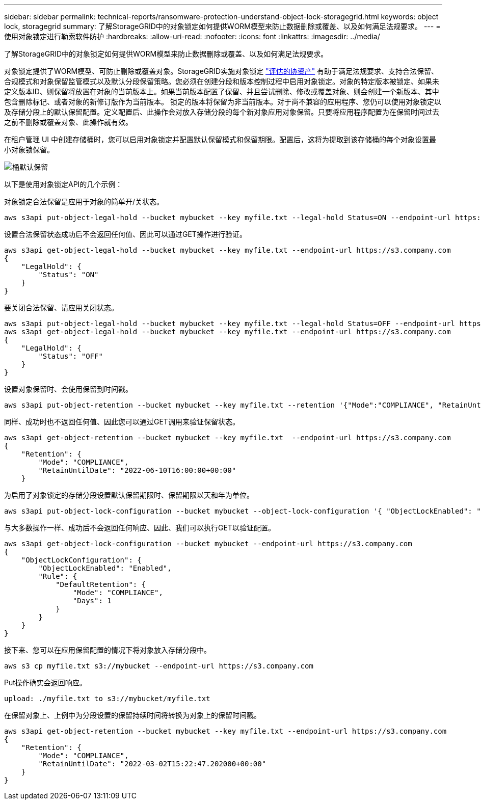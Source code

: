 ---
sidebar: sidebar 
permalink: technical-reports/ransomware-protection-understand-object-lock-storagegrid.html 
keywords: object lock, storagegrid 
summary: 了解StorageGRID中的对象锁定如何提供WORM模型来防止数据删除或覆盖、以及如何满足法规要求。 
---
= 使用对象锁定进行勒索软件防护
:hardbreaks:
:allow-uri-read: 
:nofooter: 
:icons: font
:linkattrs: 
:imagesdir: ../media/


[role="lead"]
了解StorageGRID中的对象锁定如何提供WORM模型来防止数据删除或覆盖、以及如何满足法规要求。

对象锁定提供了WORM模型、可防止删除或覆盖对象。StorageGRID实施对象锁定 https://www.netapp.com/media/9041-ar-cohasset-netapp-storagegrid-sec-assessment.pdf["评估的协资产"^] 有助于满足法规要求、支持合法保留、合规模式和对象保留监管模式以及默认分段保留策略。您必须在创建分段和版本控制过程中启用对象锁定。对象的特定版本被锁定、如果未定义版本ID、则保留将放置在对象的当前版本上。如果当前版本配置了保留、并且尝试删除、修改或覆盖对象、则会创建一个新版本、其中包含删除标记、或者对象的新修订版作为当前版本。 锁定的版本将保留为非当前版本。对于尚不兼容的应用程序、您仍可以使用对象锁定以及存储分段上的默认保留配置。定义配置后、此操作会对放入存储分段的每个新对象应用对象保留。只要将应用程序配置为在保留时间过去之前不删除或覆盖对象、此操作就有效。

在租户管理 UI 中创建存储桶时，您可以启用对象锁定并配置默认保留模式和保留期限。配置后，这将为提取到该存储桶的每个对象设置最小对象锁保留。

image:ransomware/ransomware-protection-default.png["桶默认保留"]

以下是使用对象锁定API的几个示例：

对象锁定合法保留是应用于对象的简单开/关状态。

[listing]
----
aws s3api put-object-legal-hold --bucket mybucket --key myfile.txt --legal-hold Status=ON --endpoint-url https://s3.company.com

----
设置合法保留状态成功后不会返回任何值、因此可以通过GET操作进行验证。

[listing]
----
aws s3api get-object-legal-hold --bucket mybucket --key myfile.txt --endpoint-url https://s3.company.com
{
    "LegalHold": {
        "Status": "ON"
    }
}
----
要关闭合法保留、请应用关闭状态。

[listing]
----
aws s3api put-object-legal-hold --bucket mybucket --key myfile.txt --legal-hold Status=OFF --endpoint-url https://s3.company.com
aws s3api get-object-legal-hold --bucket mybucket --key myfile.txt --endpoint-url https://s3.company.com
{
    "LegalHold": {
        "Status": "OFF"
    }
}

----
设置对象保留时、会使用保留到时间戳。

[listing]
----
aws s3api put-object-retention --bucket mybucket --key myfile.txt --retention '{"Mode":"COMPLIANCE", "RetainUntilDate": "2022-06-10T16:00:00"}'  --endpoint-url https://s3.company.com
----
同样、成功时也不返回任何值、因此您可以通过GET调用来验证保留状态。

[listing]
----
aws s3api get-object-retention --bucket mybucket --key myfile.txt  --endpoint-url https://s3.company.com
{
    "Retention": {
        "Mode": "COMPLIANCE",
        "RetainUntilDate": "2022-06-10T16:00:00+00:00"
    }
----
为启用了对象锁定的存储分段设置默认保留期限时、保留期限以天和年为单位。

[listing]
----
aws s3api put-object-lock-configuration --bucket mybucket --object-lock-configuration '{ "ObjectLockEnabled": "Enabled", "Rule": { "DefaultRetention": { "Mode": "COMPLIANCE", "Days": 1 }}}' --endpoint-url https://s3.company.com
----
与大多数操作一样、成功后不会返回任何响应、因此、我们可以执行GET以验证配置。

[listing]
----
aws s3api get-object-lock-configuration --bucket mybucket --endpoint-url https://s3.company.com
{
    "ObjectLockConfiguration": {
        "ObjectLockEnabled": "Enabled",
        "Rule": {
            "DefaultRetention": {
                "Mode": "COMPLIANCE",
                "Days": 1
            }
        }
    }
}
----
接下来、您可以在应用保留配置的情况下将对象放入存储分段中。

[listing]
----
aws s3 cp myfile.txt s3://mybucket --endpoint-url https://s3.company.com
----
Put操作确实会返回响应。

[listing]
----
upload: ./myfile.txt to s3://mybucket/myfile.txt
----
在保留对象上、上例中为分段设置的保留持续时间将转换为对象上的保留时间戳。

[listing]
----
aws s3api get-object-retention --bucket mybucket --key myfile.txt --endpoint-url https://s3.company.com
{
    "Retention": {
        "Mode": "COMPLIANCE",
        "RetainUntilDate": "2022-03-02T15:22:47.202000+00:00"
    }
}
----